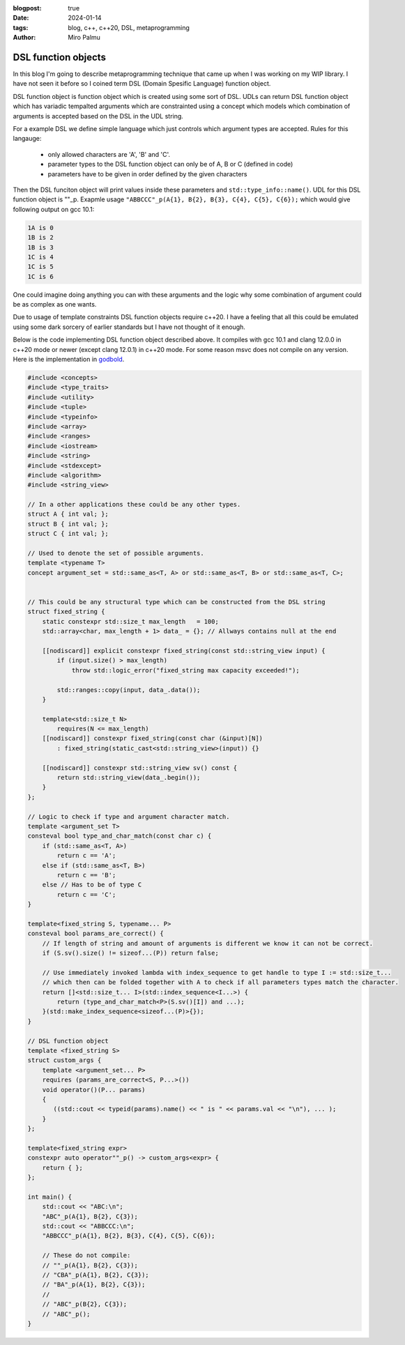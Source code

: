 :blogpost: true
:date: 2024-01-14
:tags: blog, c++, c++20, DSL, metaprogramming
:author: Miro Palmu

DSL function objects
--------------------

In this blog I'm going to describe metaprogramming technique that came up when
I was working on my WIP library. I have not seen it before so I coined term
DSL (Domain Spesific Language) function object.

DSL function object is function object which is created using some sort of DSL.
UDLs can return DSL function object which has variadic tempalted arguments which are
constrainted using a concept which models which combination of arguments is accepted
based on the DSL in the UDL string.

For a example DSL we define simple language which just controls which argument types are
accepted. Rules for this langauge:
    - only allowed characters are 'A', 'B' and 'C'.
    - parameter types to the DSL function object can only be of A, B or C (defined in code)
    - parameters have to be given in order defined by the given characters

Then the DSL funciton object will print values inside these parameters and ``std::type_info::name()``.
UDL for this DSL function object is ""_p. Exapmle usage ``"ABBCCC"_p(A{1}, B{2}, B{3}, C{4}, C{5}, C{6});``
which would give following output on gcc 10.1:

.. code-block:: console

    1A is 0
    1B is 2
    1B is 3
    1C is 4
    1C is 5
    1C is 6

One could imagine doing anything you can with these arguments and the logic why some combination
of argument could be as complex as one wants.

Due to usage of template constraints DSL function objects require c++20. I have a feeling that
all this could be emulated using some dark sorcery of earlier standards but I have not thought
of it enough.

Below is the code implementing DSL function object described above. It compiles with gcc 10.1
and clang 12.0.0 in c++20 mode or newer (except clang 12.0.1) in c++20 mode. For some reason msvc does
not compile on any version. Here is the implementation in `godbold`_.

.. link to godbold
.. _`godbold`: https://godbolt.org/#z:OYLghAFBqd5QCxAYwPYBMCmBRdBLAF1QCcAaPECAMzwBtMA7AQwFtMQByARg9KtQYEAysib0QXACx8BBAKoBnTAAUAHpwAMvAFYTStJg1DIApACYAQuYukl9ZATwDKjdAGFUtAK4sGe1wAyeAyYAHI%2BAEaYxBIAzFykAA6oCoRODB7evnrJqY4CQSHhLFExXPG2mPb5DEIETMQEmT5%2BCXaYDul1DQSFYZHRegr1jc3ZbSO9wf0lg1wAlLaoXsTI7BzmscHI3lgA1CaxbmgMa4kECofYJhoAgpvbu5gHRwQAnomYAPoExEyEl1i1zuD1OTxebi8jlohDeVxu9zMWzBXn2hzcBC8iXo8JBSMeqOe6Pen2C/FxiORO0JEIafzhQIRoOpaKOfyMmEBwMpBNZbicw2ImFYFOZ4PRguCwFF%2BJRfOGWFUZwIMqp4qOYmAJEICBYqt5RKOkqMXwAbnhMAB3UV3AD0tr2ABEhAE9lQvKcantUBFtB0CHs8Ao3R7OgJvb7/XtLQg8MgEIHg8ghUwCJh0HsvKkjHsFKg2LmSAHUFQnS6AHQI%2B17OSOgJJwx7IWY4gMMuu92e9IRv0OaOx%2BN7BBMYOmhp4Jj4ZB7NMsRJiNMZhrAHyMC79uMJhqYKsOk6C/6CdOZ7PAPZMPYnZUbwcsDBVYMxzeX/MRYKp7sl8/EFdsQTBoNz2QZV013PYIhHY9wwIBBnmdV1ghnWCazrXNfilSs7VtMCADESHPPZMFUVhsTgl1o2eLAaBCXM8Dneg9gMIwvCYYBnifQdtCzAMTl%2BTxHwHLcf1XQQZw%2BTlvx3LCgJA9Byz2AAlLx6GDfhiCQwCmOAJgvDYkAwL2Qy9gAWm9BhaDec9aFoVBLWPeMGiYBxomDbc9jADhbg80h3I4CwPPPBgMw8twPMw25qyMky9nnP42DTdSSQkogkLIjtQy9H1ex4xsBAs8Dni/W4fIsb11LcPYICiGzLXmAyjNM2LWEwBLg2HU1nhSqI9mAPAOrbRCSCwdSqOmDMIksmDnl6/rL2HP5nOIS4sLAgAVWC2ym9sQ1OQhwyyqNLToWgYuIYIAzHbwJOCVJ9impQYsc%2BKXMCjMFRAEAkq%2BMlUA%2B5g2AgeZwurWsO3wmDAPgnawzbA6%2B0A8wzERr5Enk7BiMSFgGKzVj2DA/GADYNBMImSeJ6TEduCwLDcWnkcSCB7gAdgsLgTCZx0SvZiwkY5rmWdidnOb2NxuckIWfNFlmAFYJZF7mCaFurYisCnSfV8mIuw6SAHUdTdTwaqlb0oUSKEQD2LhbkTPZNciqKHcdp2uFKwCkekp3Pc9l2bcFj2vYDoyuAqwDxf9wOA%2BDm3ZfDiPvZD4NFZW6SAHkaLQZSMzo1jpj2dBUGNww3ghnM3mWS9GyOmDUoe5cRPXQwMy2mzeunGNLLzAs0BKd8ajAr867/HjllocbnhHF96KI89gwEdjDAuYHta1p0vE61AT1x71S1nbFU2efdfkPdcoc7GGe39YMhQARy8PAhUvaxrDMDR5IASSHJgOoIqhMCqY2YKpjAmIE6EMkwjzHoRFgyl94ZizMbTulEGgAGtCyrGiJZL8wpiAwmiGhRuDR0DBgiFCPYH92rPAYKgAMMFljAAQCqaSX5CCESobpBA4UwJvzbBeahsF1JMESNiOMH4BDBnugfCBBVAqYKmolcSChwqCi8H2a23NAyiUuocUqQttEImUX2HRLMNEXTENog4HM9F3AMQGCq6jzp7C0SrCxjorH3GkooY8KUsBULTKlXMLVt4xRSKkCIDFB5rkUQiXeBg/HEnEv9Z4q0KRXkwOcb8v41xfCUAGQ4jo0LoA%2BgoZqXwRzolWj5e4QIyoFKKSUspRwKl7CsNU/C70QDFLYKUwEbgmmi0ZCrJkIJpLrUAhnUe0ii5oWIColsYgxKfBvAmUQbZuqHxmc5DMVBiD5n8VDY00prG/FmW6PAqh0zZPQjmbmCIorDA/NOQ%2BRFEjqXaakAAXt8AMLAmCqC%2BPQIw1dDJ5MthoYmgy7h3IIIUkAdImAMmOPNHyPy/kAuANXawlsrh51TEwL4Lx8k3Msc46stxrKWnheAwQh5gwMGUidVM/jXBDOtkZEw0srAcqofgBQohiDoHZa46W%2BTnkwmQCwp5qgXmnPOegS5Z0jAQEPrUjpVzgBmgtJaDRZsCDzAsarVljs8ClggMEHV5YPmYEBi8bAewUX/MYOihAdVIWBxgjsrV7SW5xi%2BNEHZxAICIxoLK%2BVxsUUV3nOK94hElR/ywOgMAYBEbKwNbcp27T2RsQUB9NAiQ3imoYDqny6BcVfHLCW%2BogMU1puBZY4ZhqZyYHovvCU0Kil4E%2BT8PYoQKSexvnfIUCgIChAhCC%2B1aKYIuobeyzlFhuVBj5QK4VgqXwMGGM89SwaLkHKVWIni81KrmAJmaqEdUOU9uFVOz2Fst1yp3fcxwyAviiGGK2mFByNVWiuAWnV8w9VEtcfWqKM6Z3zt5YQwVK7JXSreWqz9nrTTWuVTc11jtmwrDbLBhV6rzRWggBWvF5Yoi9QYFWtxwG63M1cRC9xK8AioFbjODe8YOioONQs8eQUMn1zmo5RadrUzxnCjE/etJhJD2yYE5JjI7hPMuuBVAngOOlKCs%2B%2BaXwfkEHjLutd%2B6GiXn/SzGtgYTVvPqT0ppVTsBXqduh1sl4CUgo8l5DYNGooPmeOxiAZmukNN6VzIENm0MtQww5vJTm/IeXI0ZDzexqwAAkJ5dUKjvcS8tUMOzs22ac4XYj5JClFmjuj60ibTOiW9oacxCB8klRJ5Z6t7GUCkvdmB5MREUydJqLAFClKFM%2BkgQoHDWpQw26sb9SwToTF%2BA5r1zx3g9MWUsET/w23wFQX%2BQpRJ2T2MgqhWqJWNl8dItAxBBsEHClFLzQgLWIaBpa61iaQWWpLPV8sEBlB/qbCF%2BzVAxBKDccZkGD06JsHwPvfKwRTSoGQceAwJQS3Rn1sERUknb6MDWExnqgThxBQYilJKZC9j6Tyyqy1PxXuA4dBxBMU1suNm6vwUeXiGMtX4Yj6u1sUoseQGxpb1lHpxRai9JKwZNODi2g5BaCULtGSywcDlkGjRto6R2r5r2yHfvacjoiqO16nB3EcN%2BFPAv6uM1FOXEAvqNzUw0DTgmEDoia0CCA12FC3ZnW/QVerG57Fe9WjLQtvPK5%2BTD76QUddKDR/riUquXv1fe8ra4RmOb%2B6oyy6sp8MqfkjA4aJTa95xKOBVmbQgKQ2MvNxfMvXgDBhG1FUrho3DLYIJJ87DWnfcnN5gW%2B98JIQC6z17c/XTv%2BnRNVxrxvsBkYy1DvAGZUCfD%2BEQAN8x3vq4H/%2BgPRmMtGSgO0jOuSjjog43P/vT0FBA0ScNo/RwDhmDMDbRGo7b8D/LPJ9Ex/EbsrcAwZNPl1ep4UaAZp5FZ3AN7lZnLbpqoxovLNa6YbrnhQgbwL7RCpgkBf734ozWrGTYrICV4sDV49IbrYp16y7fZtjqK6JFbEqpp3AOI/LBDDbb4Nr77LCH79J2L35UxuD6TSw/5f5uZspcE0z0yMzcxsx8zNLcy8zCxSwWCCwp7RaGSsGkIf636UzUy0w8Hf6/735KF35mBUw0x0yYEMzMysxyxWAswyH8zyFyxyHiySFyGyxOEKxKz6GU57DrSciUQbxHbdyJB0B4wZbVgYFmBYHmESHCxWE8z2HcwKGOiAFGShH35uAWCIjhFmHiGWHSFxECzuGCGGQpGWAZERHZGSExE2Hyz5GKGFFxbLxRTFHcGiGVF5F2G1EGqNEOgaGiymGAwA6UYcCLC0CcDSy8B%2BAcBaCkC/QcC9FWCWCFgrAY6bA8CkAECaBDGLDIIgBmBcDlgvxMxMxcAaCSAEySAvxSBIj6CcCSDjEbHTGcC8DZoaBrEbGLBwCwAwCIAoD5iBH0BkAUC7pzhBExA7CGDABcAvwvE0C0CtSUARD3FvjMDEBvCcCrFIkNBvApw57rHcC8DdxDxpwWT3FYAkLABN7WTZp4mkBYA/JGDiCTG8D4BnZ9Scj3FEQdBQjrBTHnRVD3EwgRB/AokeBYD3HoQsBolDF8AGA14ABqmqKcnwExqx/AggIgYg7AUgMgggniag9xugCQWkKAT8lg%2BgeAEQ2akAiwC%2BNQVJxkCoeSpglgz8GgJkOsICbpfq%2BExkKcsQvAqAHUp2c%2BbJVplQ1Q6QLgQUYwrQpAgQ0wxQpQOQKQaQAg0ZSZeQ6QfQCZcwYZ/oXQkwaZbQVQeZAg3QjQWZAwZQtgBZngLQQwkwFZswZQiweYSxmpwxoxdxjJDxHAewqgAAHATMZGcZeFpJbGYOWK/K6RALgHtOpCsfMLwLiVoH%2BqQNsdLC8SMRwLcaQBKRuaQBMVMTMU8SAC8cuVKR8d8WwUWoCQESCaEM1JwAOUOSOcAMBJbLEPsbwOmHOXPnoKqcIKIOIFqQBbqeoN2QaaQJaH8IkJKR2RwGMQefcTMSnKbKQl%2BM%2BcOZIKOeCeOZOZOZVB4MCf8XfvEIua8YyaubBJOIMIDNcdubwHuS8Yef6Y8bYKeRRSuVsTsf2eWP2QAJzSzHEEyHH9kaBmCSCxAiX0V%2BlIXdnHmcUXlfGXkQBIB3n/HkCUDqWDAQkaAJAwlwlVSInvgomSmkAYkonYnZRmUElrhEmondmkm6QUm0BUmrG0ngkMlTHMl5kdRUlTEcl4Fpj3G8lblTEClClvAinclLlnQSl4mLBUAykKDylWiKmMBmUAXqnAXSCgVKB6kQU7H6DgnGnOmmkCmWl0U2npB2kOl5ZOnzE8yunGTun84tVenqQ%2BmyUBl%2BrBmVUtnFkwyRnuC1njCxlBSNmJkJC5ApkZCjUxkzU1CTU5ntAwxllNDzVDCDU1DrXLVVn3KjCbUTA9B7USAtnLDoJnX0WIUsU9l9mDlYU9TvnHHlhcCVSznL6kULBLlvHcWxCfn/WA1A3A30U7lMVyVHlsXPGKXvHKVIDXlQiaVAl/HRAPlsBPkPWvnvm8WIU/nL5/n6WyDZWam5WyBgX6lFXQWCJwXXVdmQ0cCoUEA6pBKYVY3TgvVvUQBEUo3zlIhmDkXnlUXCjDSUDwVg0gD7m3UKXQ2C3cVmAEzljnHlD8UaACVMwvz8UCWxAyV02sUcA/WUWkAqVw0/HEXRBI3aUxCmjIBCJmhcD8X/L7zDBfCqBnF8B0CGUIndkWUOXokmVYk4k2X5iEnmQOXeWYBkkuVuVMlNqeUxU0m96dB%2BXsnnJBXrCrGhX8nmmRXRVilxU01JWsQpUKlKmZVE1AUk3anyD5XgVTG6Da1GkNXWBmkWnwDWnnA1WcC2jvRN2WAvx7D%2BmBlnRYD9W5lDUQCuCFnjXoCnXTXJk1BT2LWZnxmVlbXhmlk1lZAxmrU7UNkr1Nn1k9BT0HVTBFCr0LBLBtlXVbk3XIWcB9kjndbW2OL23lixKcgBgzn4CfULkG1cVrk7HSyg2MUS3MV3363sVnlvFG0m0I0EAW2/H3mPkcCu3YVP3Timiv2xABXf3aiFKE1qkV0SCk06k10U3a1U2wUJW00Q162M3M0YWP1u4YOv3v3DCEWIMkWbCxAC2/WkDUUi10Vbni2S3gMnlQOUVy2fmSBMzSxMz8VcCDkaDSxnGxBANbmyVS1sWy30VmC609l/2bGkCBmpDOCSBAA%3D%3D

.. code-block:: cpp

    #include <concepts>
    #include <type_traits>
    #include <utility>
    #include <tuple>
    #include <typeinfo>
    #include <array>
    #include <ranges>
    #include <iostream>
    #include <string>
    #include <stdexcept>
    #include <algorithm>
    #include <string_view>

    // In a other applications these could be any other types.
    struct A { int val; };
    struct B { int val; };
    struct C { int val; };

    // Used to denote the set of possible arguments.
    template <typename T>
    concept argument_set = std::same_as<T, A> or std::same_as<T, B> or std::same_as<T, C>;


    // This could be any structural type which can be constructed from the DSL string
    struct fixed_string {
        static constexpr std::size_t max_length   = 100;
        std::array<char, max_length + 1> data_ = {}; // Allways contains null at the end

        [[nodiscard]] explicit constexpr fixed_string(const std::string_view input) {
            if (input.size() > max_length)
                throw std::logic_error("fixed_string max capacity exceeded!");

            std::ranges::copy(input, data_.data());
        }

        template<std::size_t N>
            requires(N <= max_length)
        [[nodiscard]] constexpr fixed_string(const char (&input)[N])
            : fixed_string(static_cast<std::string_view>(input)) {}

        [[nodiscard]] constexpr std::string_view sv() const {
            return std::string_view(data_.begin());
        }
    };

    // Logic to check if type and argument character match.
    template <argument_set T>
    consteval bool type_and_char_match(const char c) {
        if (std::same_as<T, A>)
            return c == 'A';
        else if (std::same_as<T, B>)
            return c == 'B';
        else // Has to be of type C
            return c == 'C';
    }

    template<fixed_string S, typename... P>
    consteval bool params_are_correct() {
        // If length of string and amount of arguments is different we know it can not be correct.
        if (S.sv().size() != sizeof...(P)) return false;

        // Use immediately invoked lambda with index_sequence to get handle to type I := std::size_t...
        // which then can be folded together with A to check if all parameters types match the character.
        return []<std::size_t... I>(std::index_sequence<I...>) {
            return (type_and_char_match<P>(S.sv()[I]) and ...);
        }(std::make_index_sequence<sizeof...(P)>{});
    }

    // DSL function object
    template <fixed_string S>
    struct custom_args {
        template <argument_set... P>
        requires (params_are_correct<S, P...>())
        void operator()(P... params)
        {
           ((std::cout << typeid(params).name() << " is " << params.val << "\n"), ... );
        }
    };

    template<fixed_string expr>
    constexpr auto operator""_p() -> custom_args<expr> {
        return { };
    };

    int main() {
        std::cout << "ABC:\n";
        "ABC"_p(A{1}, B{2}, C{3});
        std::cout << "ABBCCC:\n";
        "ABBCCC"_p(A{1}, B{2}, B{3}, C{4}, C{5}, C{6});

        // These do not compile:
        // ""_p(A{1}, B{2}, C{3});
        // "CBA"_p(A{1}, B{2}, C{3});
        // "BA"_p(A{1}, B{2}, C{3});
        //
        // "ABC"_p(B{2}, C{3});
        // "ABC"_p();
    }
